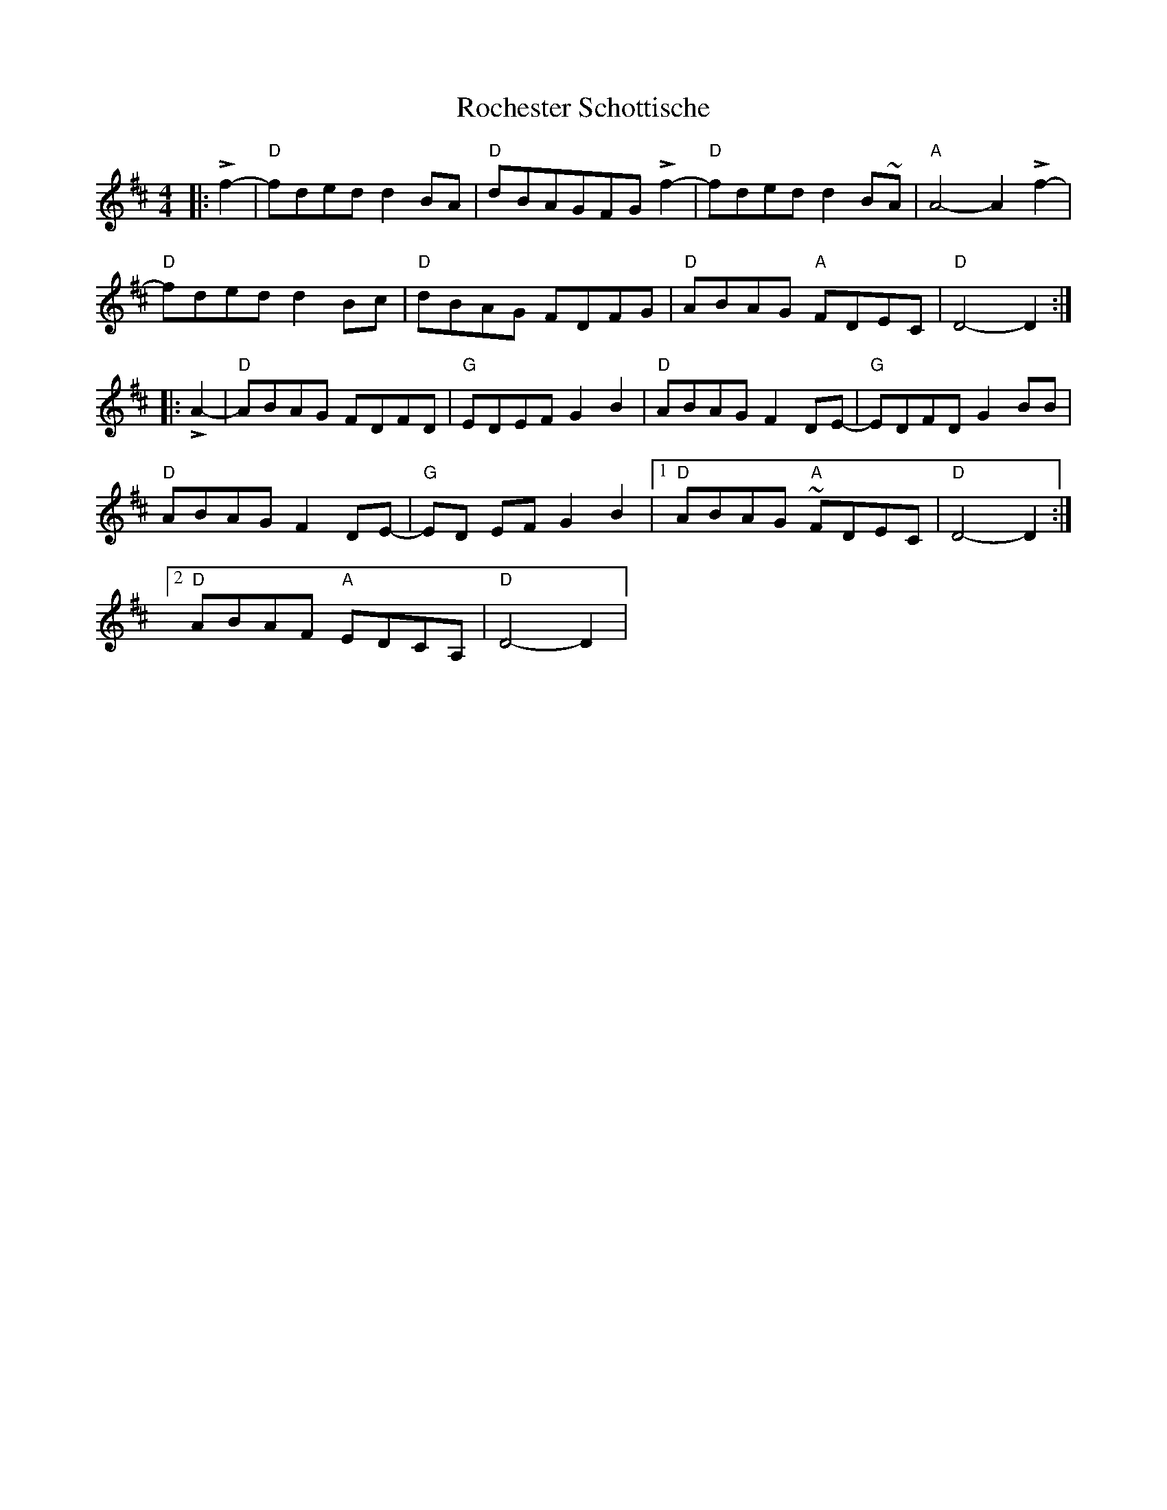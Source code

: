 X: 34904
T: Rochester Schottische
R: reel
M: 4/4
K: Dmajor
|:Lf2-|"D" fdedd2BA|"D" d-BAGF-G Lf2-|"D" fdedd2B~A|"A" A4-A2 Lf2-|
"D" fdedd2Bc|"D" d-BAG F-DFG|"D" ABAG "A" FDEC|"D" D4-D2:|
|:LA2-|"D" ABAG FDFD|"G" EDEF G2 B2|"D" ABAG F2 DE-|"G" EDFDG2 BB|
"D" ABAG F2 DE-|"G" ED EF G2 B2|1 "D" ABAG "A" ~FDEC|"D" D4-D2:|
[2 "D" ABAF "A" EDCA,|"D" D4-D2|

